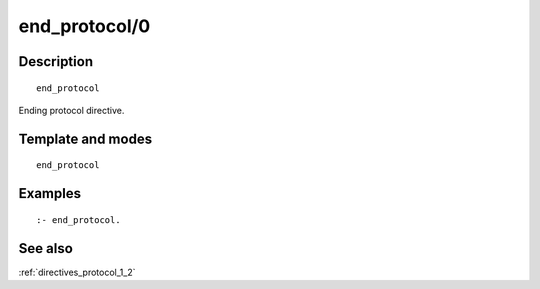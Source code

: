 
.. index:: end_protocol/0
.. _directives_end_protocol_0:

end_protocol/0
==============

Description
-----------

::

   end_protocol

Ending protocol directive.

Template and modes
------------------

::

   end_protocol

Examples
--------

::

   :- end_protocol.

See also
--------

:ref:`directives_protocol_1_2`
